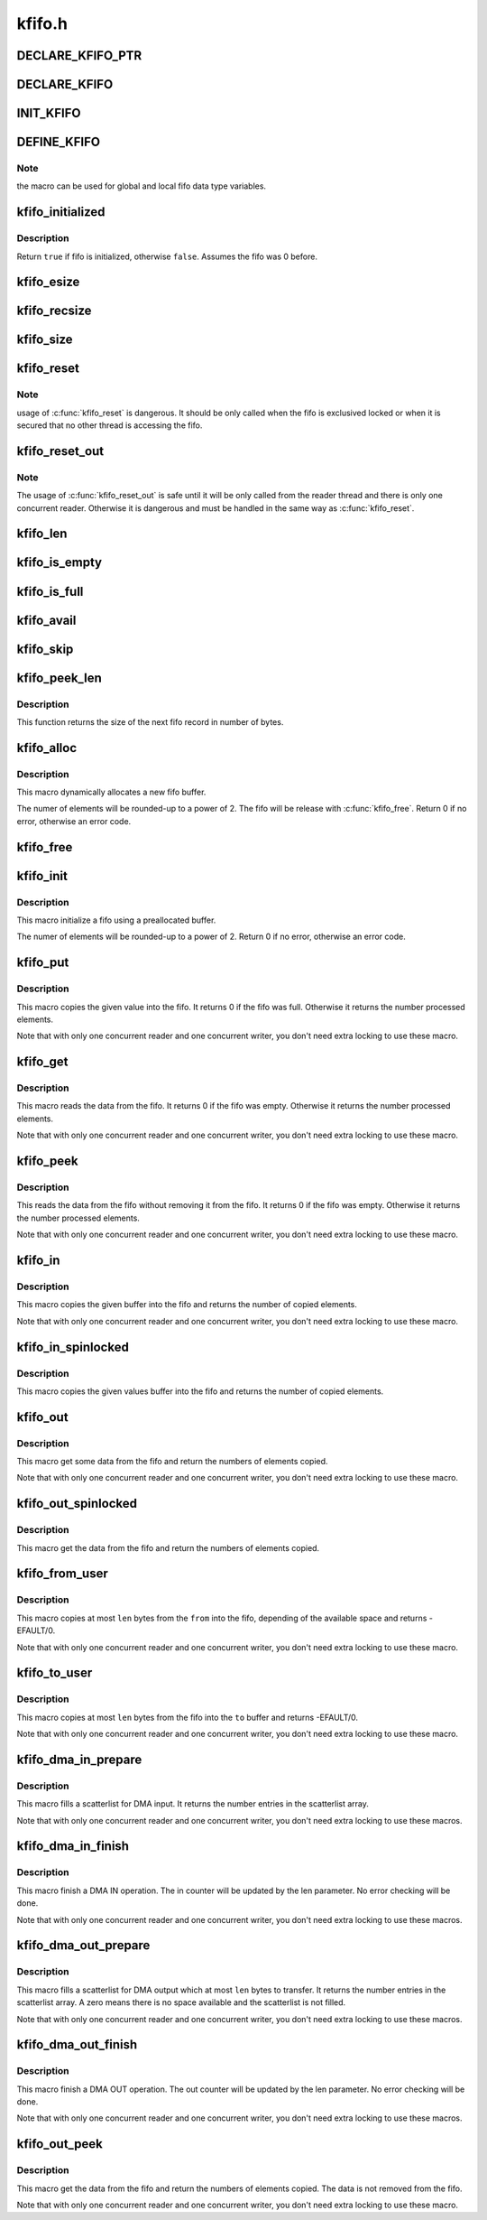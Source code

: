 .. -*- coding: utf-8; mode: rst -*-

=======
kfifo.h
=======


.. _`declare_kfifo_ptr`:

DECLARE_KFIFO_PTR
=================

.. c:function:: DECLARE_KFIFO_PTR ( fifo,  type)

    macro to declare a fifo pointer object

    :param fifo:
        name of the declared fifo

    :param type:
        type of the fifo elements



.. _`declare_kfifo`:

DECLARE_KFIFO
=============

.. c:function:: DECLARE_KFIFO ( fifo,  type,  size)

    macro to declare a fifo object

    :param fifo:
        name of the declared fifo

    :param type:
        type of the fifo elements

    :param size:
        the number of elements in the fifo, this must be a power of 2



.. _`init_kfifo`:

INIT_KFIFO
==========

.. c:function:: INIT_KFIFO ( fifo)

    Initialize a fifo declared by DECLARE_KFIFO

    :param fifo:
        name of the declared fifo datatype



.. _`define_kfifo`:

DEFINE_KFIFO
============

.. c:function:: DEFINE_KFIFO ( fifo,  type,  size)

    macro to define and initialize a fifo

    :param fifo:
        name of the declared fifo datatype

    :param type:
        type of the fifo elements

    :param size:
        the number of elements in the fifo, this must be a power of 2



.. _`define_kfifo.note`:

Note
----

the macro can be used for global and local fifo data type variables.



.. _`kfifo_initialized`:

kfifo_initialized
=================

.. c:function:: kfifo_initialized ( fifo)

    Check if the fifo is initialized

    :param fifo:
        address of the fifo to check



.. _`kfifo_initialized.description`:

Description
-----------

Return ``true`` if fifo is initialized, otherwise ``false``\ .
Assumes the fifo was 0 before.



.. _`kfifo_esize`:

kfifo_esize
===========

.. c:function:: kfifo_esize ( fifo)

    returns the size of the element managed by the fifo

    :param fifo:
        address of the fifo to be used



.. _`kfifo_recsize`:

kfifo_recsize
=============

.. c:function:: kfifo_recsize ( fifo)

    returns the size of the record length field

    :param fifo:
        address of the fifo to be used



.. _`kfifo_size`:

kfifo_size
==========

.. c:function:: kfifo_size ( fifo)

    returns the size of the fifo in elements

    :param fifo:
        address of the fifo to be used



.. _`kfifo_reset`:

kfifo_reset
===========

.. c:function:: kfifo_reset ( fifo)

    removes the entire fifo content

    :param fifo:
        address of the fifo to be used



.. _`kfifo_reset.note`:

Note
----

usage of :c:func:`kfifo_reset` is dangerous. It should be only called when the
fifo is exclusived locked or when it is secured that no other thread is
accessing the fifo.



.. _`kfifo_reset_out`:

kfifo_reset_out
===============

.. c:function:: kfifo_reset_out ( fifo)

    skip fifo content

    :param fifo:
        address of the fifo to be used



.. _`kfifo_reset_out.note`:

Note
----

The usage of :c:func:`kfifo_reset_out` is safe until it will be only called
from the reader thread and there is only one concurrent reader. Otherwise
it is dangerous and must be handled in the same way as :c:func:`kfifo_reset`.



.. _`kfifo_len`:

kfifo_len
=========

.. c:function:: kfifo_len ( fifo)

    returns the number of used elements in the fifo

    :param fifo:
        address of the fifo to be used



.. _`kfifo_is_empty`:

kfifo_is_empty
==============

.. c:function:: kfifo_is_empty ( fifo)

    returns true if the fifo is empty

    :param fifo:
        address of the fifo to be used



.. _`kfifo_is_full`:

kfifo_is_full
=============

.. c:function:: kfifo_is_full ( fifo)

    returns true if the fifo is full

    :param fifo:
        address of the fifo to be used



.. _`kfifo_avail`:

kfifo_avail
===========

.. c:function:: kfifo_avail ( fifo)

    returns the number of unused elements in the fifo

    :param fifo:
        address of the fifo to be used



.. _`kfifo_skip`:

kfifo_skip
==========

.. c:function:: kfifo_skip ( fifo)

    skip output data

    :param fifo:
        address of the fifo to be used



.. _`kfifo_peek_len`:

kfifo_peek_len
==============

.. c:function:: kfifo_peek_len ( fifo)

    gets the size of the next fifo record

    :param fifo:
        address of the fifo to be used



.. _`kfifo_peek_len.description`:

Description
-----------

This function returns the size of the next fifo record in number of bytes.



.. _`kfifo_alloc`:

kfifo_alloc
===========

.. c:function:: kfifo_alloc ( fifo,  size,  gfp_mask)

    dynamically allocates a new fifo buffer

    :param fifo:
        pointer to the fifo

    :param size:
        the number of elements in the fifo, this must be a power of 2

    :param gfp_mask:
        get_free_pages mask, passed to :c:func:`kmalloc`



.. _`kfifo_alloc.description`:

Description
-----------

This macro dynamically allocates a new fifo buffer.

The numer of elements will be rounded-up to a power of 2.
The fifo will be release with :c:func:`kfifo_free`.
Return 0 if no error, otherwise an error code.



.. _`kfifo_free`:

kfifo_free
==========

.. c:function:: kfifo_free ( fifo)

    frees the fifo

    :param fifo:
        the fifo to be freed



.. _`kfifo_init`:

kfifo_init
==========

.. c:function:: kfifo_init ( fifo,  buffer,  size)

    initialize a fifo using a preallocated buffer

    :param fifo:
        the fifo to assign the buffer

    :param buffer:
        the preallocated buffer to be used

    :param size:
        the size of the internal buffer, this have to be a power of 2



.. _`kfifo_init.description`:

Description
-----------

This macro initialize a fifo using a preallocated buffer.

The numer of elements will be rounded-up to a power of 2.
Return 0 if no error, otherwise an error code.



.. _`kfifo_put`:

kfifo_put
=========

.. c:function:: kfifo_put ( fifo,  val)

    put data into the fifo

    :param fifo:
        address of the fifo to be used

    :param val:
        the data to be added



.. _`kfifo_put.description`:

Description
-----------

This macro copies the given value into the fifo.
It returns 0 if the fifo was full. Otherwise it returns the number
processed elements.

Note that with only one concurrent reader and one concurrent
writer, you don't need extra locking to use these macro.



.. _`kfifo_get`:

kfifo_get
=========

.. c:function:: kfifo_get ( fifo,  val)

    get data from the fifo

    :param fifo:
        address of the fifo to be used

    :param val:
        address where to store the data



.. _`kfifo_get.description`:

Description
-----------

This macro reads the data from the fifo.
It returns 0 if the fifo was empty. Otherwise it returns the number
processed elements.

Note that with only one concurrent reader and one concurrent
writer, you don't need extra locking to use these macro.



.. _`kfifo_peek`:

kfifo_peek
==========

.. c:function:: kfifo_peek ( fifo,  val)

    get data from the fifo without removing

    :param fifo:
        address of the fifo to be used

    :param val:
        address where to store the data



.. _`kfifo_peek.description`:

Description
-----------

This reads the data from the fifo without removing it from the fifo.
It returns 0 if the fifo was empty. Otherwise it returns the number
processed elements.

Note that with only one concurrent reader and one concurrent
writer, you don't need extra locking to use these macro.



.. _`kfifo_in`:

kfifo_in
========

.. c:function:: kfifo_in ( fifo,  buf,  n)

    put data into the fifo

    :param fifo:
        address of the fifo to be used

    :param buf:
        the data to be added

    :param n:
        number of elements to be added



.. _`kfifo_in.description`:

Description
-----------

This macro copies the given buffer into the fifo and returns the
number of copied elements.

Note that with only one concurrent reader and one concurrent
writer, you don't need extra locking to use these macro.



.. _`kfifo_in_spinlocked`:

kfifo_in_spinlocked
===================

.. c:function:: kfifo_in_spinlocked ( fifo,  buf,  n,  lock)

    put data into the fifo using a spinlock for locking

    :param fifo:
        address of the fifo to be used

    :param buf:
        the data to be added

    :param n:
        number of elements to be added

    :param lock:
        pointer to the spinlock to use for locking



.. _`kfifo_in_spinlocked.description`:

Description
-----------

This macro copies the given values buffer into the fifo and returns the
number of copied elements.



.. _`kfifo_out`:

kfifo_out
=========

.. c:function:: kfifo_out ( fifo,  buf,  n)

    get data from the fifo

    :param fifo:
        address of the fifo to be used

    :param buf:
        pointer to the storage buffer

    :param n:
        max. number of elements to get



.. _`kfifo_out.description`:

Description
-----------

This macro get some data from the fifo and return the numbers of elements
copied.

Note that with only one concurrent reader and one concurrent
writer, you don't need extra locking to use these macro.



.. _`kfifo_out_spinlocked`:

kfifo_out_spinlocked
====================

.. c:function:: kfifo_out_spinlocked ( fifo,  buf,  n,  lock)

    get data from the fifo using a spinlock for locking

    :param fifo:
        address of the fifo to be used

    :param buf:
        pointer to the storage buffer

    :param n:
        max. number of elements to get

    :param lock:
        pointer to the spinlock to use for locking



.. _`kfifo_out_spinlocked.description`:

Description
-----------

This macro get the data from the fifo and return the numbers of elements
copied.



.. _`kfifo_from_user`:

kfifo_from_user
===============

.. c:function:: kfifo_from_user ( fifo,  from,  len,  copied)

    puts some data from user space into the fifo

    :param fifo:
        address of the fifo to be used

    :param from:
        pointer to the data to be added

    :param len:
        the length of the data to be added

    :param copied:
        pointer to output variable to store the number of copied bytes



.. _`kfifo_from_user.description`:

Description
-----------

This macro copies at most ``len`` bytes from the ``from`` into the
fifo, depending of the available space and returns -EFAULT/0.

Note that with only one concurrent reader and one concurrent
writer, you don't need extra locking to use these macro.



.. _`kfifo_to_user`:

kfifo_to_user
=============

.. c:function:: kfifo_to_user ( fifo,  to,  len,  copied)

    copies data from the fifo into user space

    :param fifo:
        address of the fifo to be used

    :param to:
        where the data must be copied

    :param len:
        the size of the destination buffer

    :param copied:
        pointer to output variable to store the number of copied bytes



.. _`kfifo_to_user.description`:

Description
-----------

This macro copies at most ``len`` bytes from the fifo into the
``to`` buffer and returns -EFAULT/0.

Note that with only one concurrent reader and one concurrent
writer, you don't need extra locking to use these macro.



.. _`kfifo_dma_in_prepare`:

kfifo_dma_in_prepare
====================

.. c:function:: kfifo_dma_in_prepare ( fifo,  sgl,  nents,  len)

    setup a scatterlist for DMA input

    :param fifo:
        address of the fifo to be used

    :param sgl:
        pointer to the scatterlist array

    :param nents:
        number of entries in the scatterlist array

    :param len:
        number of elements to transfer



.. _`kfifo_dma_in_prepare.description`:

Description
-----------

This macro fills a scatterlist for DMA input.
It returns the number entries in the scatterlist array.

Note that with only one concurrent reader and one concurrent
writer, you don't need extra locking to use these macros.



.. _`kfifo_dma_in_finish`:

kfifo_dma_in_finish
===================

.. c:function:: kfifo_dma_in_finish ( fifo,  len)

    finish a DMA IN operation

    :param fifo:
        address of the fifo to be used

    :param len:
        number of bytes to received



.. _`kfifo_dma_in_finish.description`:

Description
-----------

This macro finish a DMA IN operation. The in counter will be updated by
the len parameter. No error checking will be done.

Note that with only one concurrent reader and one concurrent
writer, you don't need extra locking to use these macros.



.. _`kfifo_dma_out_prepare`:

kfifo_dma_out_prepare
=====================

.. c:function:: kfifo_dma_out_prepare ( fifo,  sgl,  nents,  len)

    setup a scatterlist for DMA output

    :param fifo:
        address of the fifo to be used

    :param sgl:
        pointer to the scatterlist array

    :param nents:
        number of entries in the scatterlist array

    :param len:
        number of elements to transfer



.. _`kfifo_dma_out_prepare.description`:

Description
-----------

This macro fills a scatterlist for DMA output which at most ``len`` bytes
to transfer.
It returns the number entries in the scatterlist array.
A zero means there is no space available and the scatterlist is not filled.

Note that with only one concurrent reader and one concurrent
writer, you don't need extra locking to use these macros.



.. _`kfifo_dma_out_finish`:

kfifo_dma_out_finish
====================

.. c:function:: kfifo_dma_out_finish ( fifo,  len)

    finish a DMA OUT operation

    :param fifo:
        address of the fifo to be used

    :param len:
        number of bytes transferred



.. _`kfifo_dma_out_finish.description`:

Description
-----------

This macro finish a DMA OUT operation. The out counter will be updated by
the len parameter. No error checking will be done.

Note that with only one concurrent reader and one concurrent
writer, you don't need extra locking to use these macros.



.. _`kfifo_out_peek`:

kfifo_out_peek
==============

.. c:function:: kfifo_out_peek ( fifo,  buf,  n)

    gets some data from the fifo

    :param fifo:
        address of the fifo to be used

    :param buf:
        pointer to the storage buffer

    :param n:
        max. number of elements to get



.. _`kfifo_out_peek.description`:

Description
-----------

This macro get the data from the fifo and return the numbers of elements
copied. The data is not removed from the fifo.

Note that with only one concurrent reader and one concurrent
writer, you don't need extra locking to use these macro.

